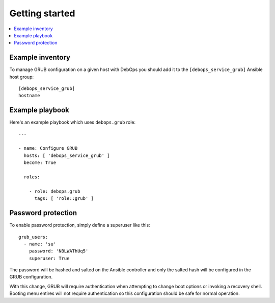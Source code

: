 Getting started
===============

.. contents::
   :local:

Example inventory
-----------------

To manage GRUB configuration on a given host with DebOps you should add it to the
``[debops_service_grub]`` Ansible host group::

    [debops_service_grub]
    hostname


Example playbook
----------------

Here's an example playbook which uses ``debops.grub`` role::

    ---

    - name: Configure GRUB
      hosts: [ 'debops_service_grub' ]
      become: True

      roles:

        - role: debops.grub
          tags: [ 'role::grub' ]


Password protection
-------------------

To enable password protection, simply define a superuser like this::

    grub_users:
      - name: 'su'
        password: 'NBLWAThUq5'
        superuser: True

The password will be hashed and salted on the Ansible controller and only the
salted hash will be configured in the GRUB configuration.

With this change, GRUB will require authentication when attempting to change
boot options or invoking a recovery shell. Booting menu entires will not
require authentication so this configuration should be safe for normal
operation.
